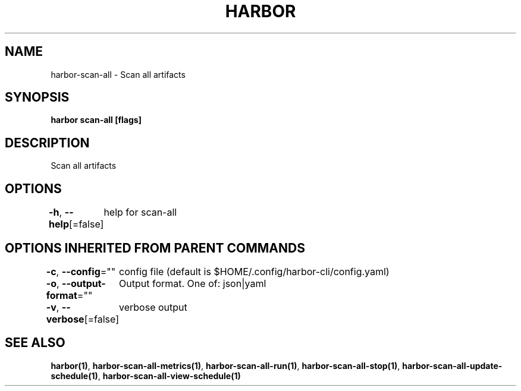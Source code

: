 .nh
.TH "HARBOR" "1"  "Harbor Community" "Harbor User Manuals"

.SH NAME
harbor-scan-all - Scan all artifacts


.SH SYNOPSIS
\fBharbor scan-all [flags]\fP


.SH DESCRIPTION
Scan all artifacts


.SH OPTIONS
\fB-h\fP, \fB--help\fP[=false]
	help for scan-all


.SH OPTIONS INHERITED FROM PARENT COMMANDS
\fB-c\fP, \fB--config\fP=""
	config file (default is $HOME/.config/harbor-cli/config.yaml)

.PP
\fB-o\fP, \fB--output-format\fP=""
	Output format. One of: json|yaml

.PP
\fB-v\fP, \fB--verbose\fP[=false]
	verbose output


.SH SEE ALSO
\fBharbor(1)\fP, \fBharbor-scan-all-metrics(1)\fP, \fBharbor-scan-all-run(1)\fP, \fBharbor-scan-all-stop(1)\fP, \fBharbor-scan-all-update-schedule(1)\fP, \fBharbor-scan-all-view-schedule(1)\fP